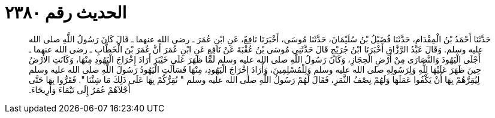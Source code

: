 
= الحديث رقم ٢٣٨٠

[quote.hadith]
حَدَّثَنَا أَحْمَدُ بْنُ الْمِقْدَامِ، حَدَّثَنَا فُضَيْلُ بْنُ سُلَيْمَانَ، حَدَّثَنَا مُوسَى، أَخْبَرَنَا نَافِعٌ، عَنِ ابْنِ عُمَرَ ـ رضى الله عنهما ـ قَالَ كَانَ رَسُولُ اللَّهِ صلى الله عليه وسلم‏.‏ وَقَالَ عَبْدُ الرَّزَّاقِ أَخْبَرَنَا ابْنُ جُرَيْجٍ قَالَ حَدَّثَنِي مُوسَى بْنُ عُقْبَةَ عَنْ نَافِعٍ عَنِ ابْنِ عُمَرَ أَنَّ عُمَرَ بْنَ الْخَطَّابِ ـ رضى الله عنهما ـ أَجْلَى الْيَهُودَ وَالنَّصَارَى مِنْ أَرْضِ الْحِجَازِ، وَكَانَ رَسُولُ اللَّهِ صلى الله عليه وسلم لَمَّا ظَهَرَ عَلَى خَيْبَرَ أَرَادَ إِخْرَاجَ الْيَهُودِ مِنْهَا، وَكَانَتِ الأَرْضُ حِينَ ظَهَرَ عَلَيْهَا لِلَّهِ وَلِرَسُولِهِ صلى الله عليه وسلم وَلِلْمُسْلِمِينَ، وَأَرَادَ إِخْرَاجَ الْيَهُودِ، مِنْهَا فَسَأَلَتِ الْيَهُودُ رَسُولَ اللَّهِ صلى الله عليه وسلم لِيُقِرَّهُمْ بِهَا أَنْ يَكْفُوا عَمَلَهَا وَلَهُمْ نِصْفُ الثَّمَرِ، فَقَالَ لَهُمْ رَسُولُ اللَّهِ صلى الله عليه وسلم ‏"‏ نُقِرُّكُمْ بِهَا عَلَى ذَلِكَ مَا شِئْنَا ‏"‏‏.‏ فَقَرُّوا بِهَا حَتَّى أَجْلاَهُمْ عُمَرُ إِلَى تَيْمَاءَ وَأَرِيحَاءَ‏.‏